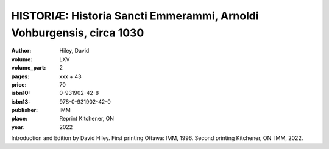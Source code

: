 HISTORIÆ: Historia Sancti Emmerammi, Arnoldi Vohburgensis, circa 1030
=====================================================================

:author: Hiley, David

:volume: LXV
:volume_part: 2
:pages: xxx + 43
:price: 70
:isbn10: 0-931902-42-8
:isbn13: 978-0-931902-42-0
:publisher: IMM
:place: Reprint Kitchener, ON
:year: 2022

Introduction and Edition by David Hiley. First printing Ottawa: IMM, 1996. Second printing Kitchener, ON: IMM, 2022.
